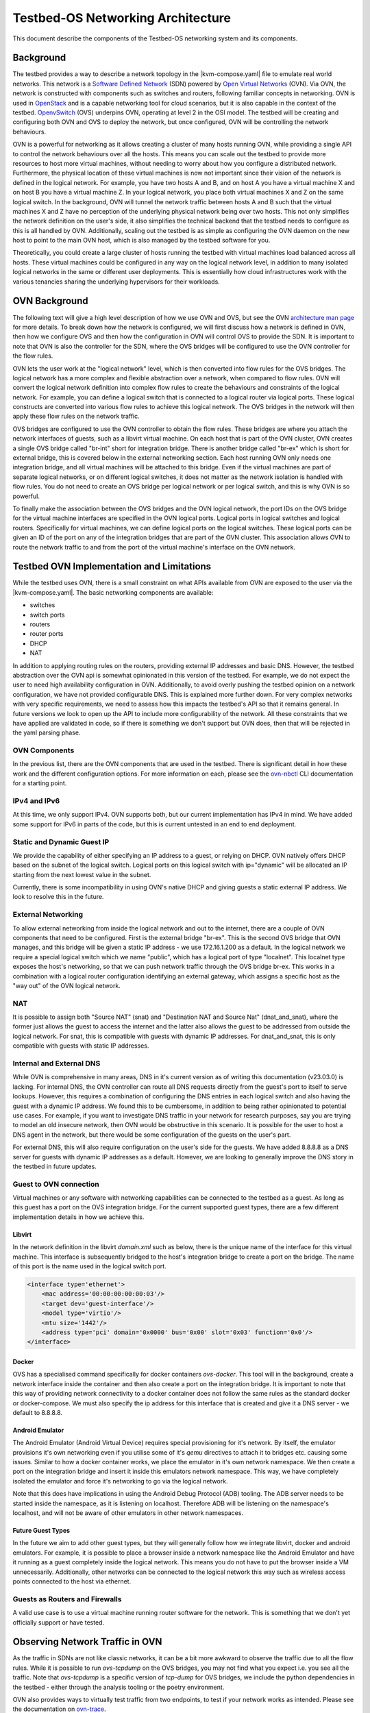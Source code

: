 Testbed-OS Networking Architecture
##################################

This document describe the components of the Testbed-OS networking system and its components.

Background
**********

The testbed provides a way to describe a network topology in the |kvm-compose.yaml| file to emulate real world networks.
This network is a `Software Defined Network <https://en.wikipedia.org/wiki/Software-defined_networking>`_ (SDN) powered by `Open Virtual Networks <https://www.ovn.org/en/>`_ (OVN).
Via OVN, the network is constructed with components such as switches and routers, following familiar concepts in networking.
OVN is used in `OpenStack <https://www.openstack.org/>`_ and is a capable networking tool for cloud scenarios, but it is also capable in the context of the testbed.
`OpenvSwitch <https://www.openvswitch.org/>`_ (OVS) underpins OVN, operating at level 2 in the OSI model.
The testbed will be creating and configuring both OVN and OVS to deploy the network, but once configured, OVN will be controlling the network behaviours.

OVN is a powerful for networking as it allows creating a cluster of many hosts running OVN, while providing a single API to control the network behaviours over all the hosts.
This means you can scale out the testbed to provide more resources to host more virtual machines, without needing to worry about how you configure a distributed network.
Furthermore, the physical location of these virtual machines is now not important since their vision of the network is defined in the logical network.
For example, you have two hosts A and B, and on host A you have a virtual machine X and on host B you have a virtual machine Z.
In your logical network, you place both virtual machines X and Z on the same logical switch.
In the background, OVN will tunnel the network traffic between hosts A and B such that the virtual machines X and Z have no perception of the underlying physical network being over two hosts.
This not only simplifies the network definition on the user's side, it also simplifies the technical backend that the testbed needs to configure as this is all handled by OVN.
Additionally, scaling out the testbed is as simple as configuring the OVN daemon on the new host to point to the main OVN host, which is also managed by the testbed software for you.

Theoretically, you could create a large cluster of hosts running the testbed with virtual machines load balanced across all hosts.
These virtual machines could be configured in any way on the logical network level, in addition to many isolated logical networks in the same or different user deployments.
This is essentially how cloud infrastructures work with the various tenancies sharing the underlying hypervisors for their workloads.

OVN Background
**************

The following text will give a high level description of how we use OVN and OVS, but see the OVN `architecture man page <https://www.ovn.org/support/dist-docs/ovn-architecture.7.html>`_ for more details.
To break down how the network is configured, we will first discuss how a network is defined in OVN, then how we configure OVS and then how the configuration in OVN will control OVS to provide the SDN.
It is important to note that OVN is also the controller for the SDN, where the OVS bridges will be configured to use the OVN controller for the flow rules.

OVN lets the user work at the "logical network" level, which is then converted into flow rules for the OVS bridges.
The logical network has a more complex and flexible abstraction over a network, when compared to flow rules.
OVN will convert the logical network definition into complex flow rules to create the behaviours and constraints of the logical network.
For example, you can define a logical switch that is connected to a logical router via logical ports.
These logical constructs are converted into various flow rules to achieve this logical network.
The OVS bridges in the network will then apply these flow rules on the network traffic.

OVS bridges are configured to use the OVN controller to obtain the flow rules.
These bridges are where you attach the network interfaces of guests, such as a libvirt virtual machine.
On each host that is part of the OVN cluster, OVN creates a single OVS bridge called "br-int" short for integration bridge.
There is another bridge called "br-ex" which is short for external bridge, this is covered below in the external networking section.
Each host running OVN only needs one integration bridge, and all virtual machines will be attached to this bridge.
Even if the virtual machines are part of separate logical networks, or on different logical switches, it does not matter as the network isolation is handled with flow rules.
You do not need to create an OVS bridge per logical network or per logical switch, and this is why OVN is so powerful.

To finally make the association between the OVS bridges and the OVN logical network, the port IDs on the OVS bridge for the virtual machine interfaces are specified in the OVN logical ports.
Logical ports in logical switches and logical routers.
Specifically for virtual machines, we can define logical ports on the logical switches.
These logical ports can be given an ID of the port on any of the integration bridges that are part of the OVN cluster.
This association allows OVN to route the network traffic to and from the port of the virtual machine's interface on the OVN network.

Testbed OVN Implementation and Limitations
******************************************

While the testbed uses OVN, there is a small constraint on what APIs available from OVN are exposed to the user via the |kvm-compose.yaml|.
The basic networking components are available:

- switches
- switch ports
- routers
- router ports
- DHCP
- NAT

In addition to applying routing rules on the routers, providing external IP addresses and basic DNS.
However, the testbed abstraction over the OVN api is somewhat opinionated in this version of the testbed.
For example, we do not expect the user to need high availability configuration in OVN.
Additionally, to avoid overly pushing the testbed opinion on a network configuration, we have not provided configurable DNS.
This is explained more further down.
For very complex networks with very specific requirements, we need to assess how this impacts the testbed's API so that it remains general.
In future versions we look to open up the API to include more configurability of the network.
All these constraints that we have applied are validated in code, so if there is something we don't support but OVN does, then that will be rejected in the yaml parsing phase.


OVN Components
==============

In the previous list, there are the OVN components that are used in the testbed.
There is significant detail in how these work and the different configuration options.
For more information on each, please see the `ovn-nbctl <https://www.ovn.org/support/dist-docs/ovn-nbctl.8.html>`_ CLI documentation for a starting point.

IPv4 and IPv6
=============

At this time, we only support IPv4.
OVN supports both, but our current implementation has IPv4 in mind.
We have added some support for IPv6 in parts of the code, but this is current untested in an end to end deployment.

Static and Dynamic Guest IP
===========================

We provide the capability of either specifying an IP address to a guest, or relying on DHCP.
OVN natively offers DHCP based on the subnet of the logical switch.
Logical ports on this logical switch with ip="dynamic" will be allocated an IP starting from the next lowest value in the subnet.

Currently, there is some incompatibility in using OVN's native DHCP and giving guests a static external IP address.
We look to resolve this in the future.

External Networking
===================

To allow external networking from inside the logical network and out to the internet, there are a couple of OVN components that need to be configured.
First is the external bridge "br-ex".
This is the second OVS bridge that OVN manages, and this bridge will be given a static IP address - we use 172.16.1.200 as a default.
In the logical network we require a special logical switch which we name "public", which has a logical port of type "localnet".
This localnet type exposes the host's networking, so that we can push network traffic through the OVS bridge br-ex.
This works in a combination with a logical router configuration identifying an external gateway, which assigns a specific host as the "way out" of the OVN logical network.

NAT
===

It is possible to assign both "Source NAT" (snat) and "Destination NAT and Source Nat" (dnat_and_snat), where the former just allows the guest to access the internet and the latter also allows the guest to be addressed from outside the logical network.
For snat, this is compatible with guests with dynamic IP addresses.
For dnat_and_snat, this is only compatible with guests with static IP addresses.

Internal and External DNS
=========================

While OVN is comprehensive in many areas, DNS in it's current version as of writing this documentation (v23.03.0) is lacking.
For internal DNS, the OVN controller can route all DNS requests directly from the guest's port to itself to serve lookups.
However, this requires a combination of configuring the DNS entries in each logical switch and also having the guest with a dynamic IP address.
We found this to be cumbersome, in addition to being rather opinionated to potential use cases.
For example, if you want to investigate DNS traffic in your network for research purposes, say you are trying to model an old insecure network, then OVN would be obstructive in this scenario.
It is possible for the user to host a DNS agent in the network, but there would be some configuration of the guests on the user's part.

For external DNS, this will also require configuration on the user's side for the guests.
We have added 8.8.8.8 as a DNS server for guests with dynamic IP addresses as a default.
However, we are looking to generally improve the DNS story in the testbed in future updates.

Guest to OVN connection
=======================

Virtual machines or any software with networking capabilities can be connected to the testbed as a guest.
As long as this guest has a port on the OVS integration bridge.
For the current supported guest types, there are a few different implementation details in how we achieve this.

Libvirt
-------

In the network definition in the libvirt `domain.xml` such as below, there is the unique name of the interface for this virtual machine.
This interface is subsequently bridged to the host's integration bridge to create a port on the bridge.
The name of this port is the name used in the logical switch port.

.. code-block:: xml

    <interface type='ethernet'>
        <mac address='00:00:00:00:00:03'/>
        <target dev='guest-interface'/>
        <model type='virtio'/>
        <mtu size='1442'/>
        <address type='pci' domain='0x0000' bus='0x00' slot='0x03' function='0x0'/>
    </interface>

Docker
------

OVS has a specialised command specifically for docker containers `ovs-docker`.
This tool will in the background, create a network interface inside the container and then also create a port on the integration bridge.
It is important to note that this way of providing network connectivity to a docker container does not follow the same rules as the standard docker or docker-compose.
We must also specify the ip address for this interface that is created and give it a DNS server - we default to 8.8.8.8.

Android Emulator
----------------

The Android Emulator (Android Virtual Device) requires special provisioning for it's network.
By itself, the emulator provisions it's own networking even if you utilise some of it's `qemu` directives to attach it to bridges etc. causing some issues.
Similar to how a docker container works, we place the emulator in it's own network namespace.
We then create a port on the integration bridge and insert it inside this emulators network namespace.
This way, we have completely isolated the emulator and force it's networking to go via the logical network.

Note that this does have implications in using the Android Debug Protocol (ADB) tooling.
The ADB server needs to be started inside the namespace, as it is listening on localhost.
Therefore ADB will be listening on the namespace's localhost, and will not be aware of other emulators in other network namespaces.

Future Guest Types
------------------

In the future we aim to add other guest types, but they will generally follow how we integrate libvirt, docker and android emulators.
For example, it is possible to place a browser inside a network namespace like the Android Emulator and have it running as a guest completely inside the logical network.
This means you do not have to put the browser inside a VM unnecessarily.
Additionally, other networks can be connected to the logical network this way such as wireless access points connected to the host via ethernet.

Guests as Routers and Firewalls
================================

A valid use case is to use a virtual machine running router software for the network.
This is something that we don't yet officially support or have tested.

Observing Network Traffic in OVN
********************************

As the traffic in SDNs are not like classic networks, it can be a bit more awkward to observe the traffic due to all the flow rules.
While it is possible to run `ovs-tcpdump` on the OVS bridges, you may not find what you expect i.e. you see all the traffic.
Note that `ovs-tcpdump` is a specific version of `tcp-dump` for OVS bridges, we include the python dependencies in the testbed - either through the analysis tooling or the poetry environment.

OVN also provides ways to virtually test traffic from two endpoints, to test if your network works as intended.
Please see the documentation on `ovn-trace <https://www.ovn.org/support/dist-docs/ovn-trace.8.html>`_.

.. |kvm-compose.yaml| replace:: :ref:`kvm-compose-yaml/index:kvm-compose Yaml`

